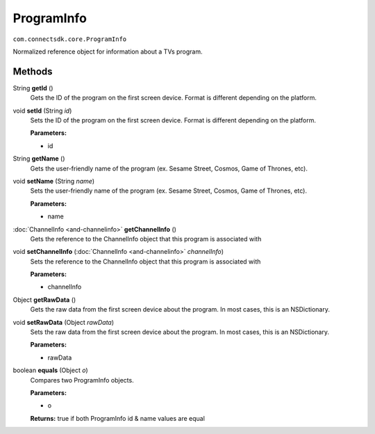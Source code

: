 ProgramInfo
===========================================
``com.connectsdk.core.ProgramInfo``

Normalized reference object for information about a TVs program.

Methods
-------

String **getId** ()
     Gets the ID of the program on the first screen device. Format is different depending on the platform.

void **setId** (String *id*)
     Sets the ID of the program on the first screen device. Format is different depending on the platform.

     **Parameters:**

     * id

String **getName** ()
     Gets the user-friendly name of the program (ex. Sesame Street, Cosmos, Game of Thrones, etc).

void **setName** (String *name*)
     Sets the user-friendly name of the program (ex. Sesame Street, Cosmos, Game of Thrones, etc).

     **Parameters:**

     * name

:doc:`ChannelInfo <and-channelinfo>` **getChannelInfo** ()
     Gets the reference to the ChannelInfo object that this program is associated with

void **setChannelInfo** (:doc:`ChannelInfo <and-channelinfo>` *channelInfo*)
     Sets the reference to the ChannelInfo object that this program is associated with

     **Parameters:**

     * channelInfo

Object **getRawData** ()
     Gets the raw data from the first screen device about the program. In most cases, this is an NSDictionary.

void **setRawData** (Object *rawData*)
     Sets the raw data from the first screen device about the program. In most cases, this is an NSDictionary.

     **Parameters:**

     * rawData

boolean **equals** (Object *o*)
     Compares two ProgramInfo objects.

     **Parameters:**

     * o

     **Returns:** true if both ProgramInfo id & name values are equal
